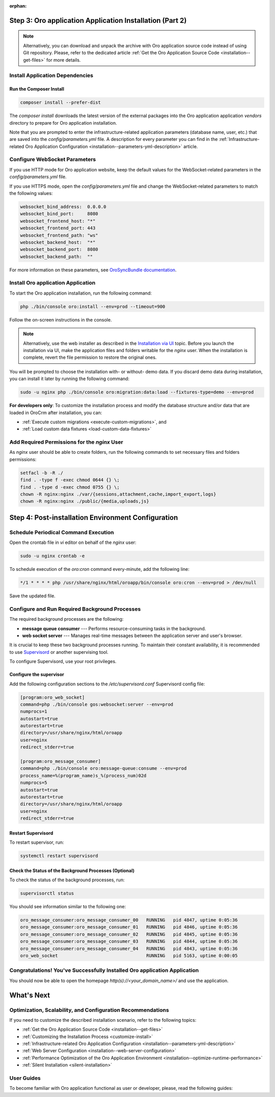 :orphan:

.. Reused in quick start for developers. Not in the toctree and should remain so.

Step 3: |oro_app_name| Application Installation (Part 2)
--------------------------------------------------------

.. begin_body

.. note::

    Alternatively, you can download and unpack the archive with |oro_app_name| source code instead of using Git repository.
    Please, refer to the dedicated article :ref:`Get the Oro Application Source Code <installation--get-files>`
    for more details.

Install Application Dependencies
^^^^^^^^^^^^^^^^^^^^^^^^^^^^^^^^^

Run the Composer Install
~~~~~~~~~~~~~~~~~~~~~~~~

.. code:: bash

   composer install --prefer-dist

The `composer install` downloads the latest version of the external packages into the |oro_app_name| application `vendors` directory to prepare for |oro_app_name| installation.

Note that you are prompted to enter the infrastructure-related application parameters (database name, user, etc.) that
are saved into the *config/parameters.yml* file. A description for every parameter you can find in the
:ref:`Infrastructure-related Oro Application Configuration <installation--parameters-yml-description>` article.

Configure WebSocket Parameters
^^^^^^^^^^^^^^^^^^^^^^^^^^^^^^

If you use HTTP mode for |oro_app_name| website, keep the default values for the WebSocket-related parameters in the *config/parameters.yml* file.

If you use HTTPS mode, open the *config/parameters.yml* file and change the WebSocket-related parameters to match the following values:

.. code::

   websocket_bind_address:  0.0.0.0
   websocket_bind_port:     8080
   websocket_frontend_host: "*"
   websocket_frontend_port: 443
   websocket_frontend_path: "ws"
   websocket_backend_host:  "*"
   websocket_backend_port:  8080
   websocket_backend_path:  ""

For more information on these parameters, see `OroSyncBundle documentation <https://github.com/oroinc/platform/tree/master/src/Oro/Bundle/SyncBundle>`_.

Install |oro_app_name| Application
^^^^^^^^^^^^^^^^^^^^^^^^^^^^^^^^^^

To start the |oro_app_name| installation, run the following command:

.. code:: bash

   php ./bin/console oro:install --env=prod --timeout=900

Follow the on-screen instructions in the console.

.. note::

    Alternatively, use the web installer as described in the `Installation via UI`_ topic. Before you launch the installation
    via UI, make the application files and folders writable for the *nginx*
    user. When the installation is complete, revert the file permission to restore the original ones.

You will be prompted to choose the installation with- or without- demo data. If you discard demo data during installation,
you can install it later by running the following command:

.. code:: bash

   sudo -u nginx php ./bin/console oro:migration:data:load --fixtures-type=demo --env=prod

**For developers only**: To customize the installation process and modify the database structure and/or data that are loaded in OroCrm after installation, you can:

* :ref:`Execute custom migrations <execute-custom-migrations>`, and

* :ref:`Load custom data fixtures <load-custom-data-fixtures>`

Add Required Permissions for the *nginx* User
^^^^^^^^^^^^^^^^^^^^^^^^^^^^^^^^^^^^^^^^^^^^^

As *nginx* user should be able to create folders, run the following commands to set necessary files and folders permissions:

.. code:: bash

   setfacl -b -R ./
   find . -type f -exec chmod 0644 {} \;
   find . -type d -exec chmod 0755 {} \;
   chown -R nginx:nginx ./var/{sessions,attachment,cache,import_export,logs}
   chown -R nginx:nginx ./public/{media,uploads,js}

Step 4: Post-installation Environment Configuration
---------------------------------------------------

Schedule Periodical Command Execution
^^^^^^^^^^^^^^^^^^^^^^^^^^^^^^^^^^^^^

Open the crontab file in *vi* editor on behalf of the *nginx* user:

.. code:: bash

   sudo -u nginx crontab -e

To schedule execution of the *oro:cron* command every-minute, add the following line:

.. code::

   */1 * * * * php /usr/share/nginx/html/oroapp/bin/console oro:cron --env=prod > /dev/null

Save the updated file.

Configure and Run Required Background Processes
^^^^^^^^^^^^^^^^^^^^^^^^^^^^^^^^^^^^^^^^^^^^^^^

.. begin_common_ce_part_5

The required background processes are the following:

* **message queue consumer** --- Performs resource-consuming tasks in the background.
* **web socket server** --- Manages real-time messages between the application server and user's browser.

It is crucial to keep these two background processes running. To maintain their constant availability, it is recommended to use `Supervisord <http://supervisord.org/>`_ or another supervising tool.

To configure Supervisord, use your root privileges.

Configure the supervisor
~~~~~~~~~~~~~~~~~~~~~~~~

Add the following configuration sections to the */etc/supervisord.conf* Supervisord config file:

.. finish_common_ce_part_5

.. code::

   [program:oro_web_socket]
   command=php ./bin/console gos:websocket:server --env=prod
   numprocs=1
   autostart=true
   autorestart=true
   directory=/usr/share/nginx/html/oroapp
   user=nginx
   redirect_stderr=true

   [program:oro_message_consumer]
   command=php ./bin/console oro:message-queue:consume --env=prod
   process_name=%(program_name)s_%(process_num)02d
   numprocs=5
   autostart=true
   autorestart=true
   directory=/usr/share/nginx/html/oroapp
   user=nginx
   redirect_stderr=true

.. begin_common_ce_part_6

Restart Supervisord
~~~~~~~~~~~~~~~~~~~

To restart supervisor, run:

.. code:: bash

   systemctl restart supervisord

Check the Status of the Background Processes (Optional)
~~~~~~~~~~~~~~~~~~~~~~~~~~~~~~~~~~~~~~~~~~~~~~~~~~~~~~~

To check the status of the background processes, run:

.. code:: bash

   supervisorctl status

You should see information similar to the following one:

.. code::

   oro_message_consumer:oro_message_consumer_00   RUNNING   pid 4847, uptime 0:05:36
   oro_message_consumer:oro_message_consumer_01   RUNNING   pid 4846, uptime 0:05:36
   oro_message_consumer:oro_message_consumer_02   RUNNING   pid 4845, uptime 0:05:36
   oro_message_consumer:oro_message_consumer_03   RUNNING   pid 4844, uptime 0:05:36
   oro_message_consumer:oro_message_consumer_04   RUNNING   pid 4843, uptime 0:05:36
   oro_web_socket                                 RUNNING   pid 5163, uptime 0:00:05

Congratulations! You've Successfully Installed |oro_app_name| Application
^^^^^^^^^^^^^^^^^^^^^^^^^^^^^^^^^^^^^^^^^^^^^^^^^^^^^^^^^^^^^^^^^^^^^^^^^

You should now be able to open the homepage *http(s)://<your_domain_name>/* and use the application.

What's Next
-----------

Optimization, Scalability, and Configuration Recommendations
^^^^^^^^^^^^^^^^^^^^^^^^^^^^^^^^^^^^^^^^^^^^^^^^^^^^^^^^^^^^

If you need to customize the described installation scenario, refer to the following topics:

* :ref:`Get the Oro Application Source Code <installation--get-files>`
* :ref:`Customizing the Installation Process <customize-install>`
* :ref:`Infrastructure-related Oro Application Configuration <installation--parameters-yml-description>`
* :ref:`Web Server Configuration <installation--web-server-configuration>`
* :ref:`Performance Optimization of the Oro Application Environment <installation--optimize-runtime-performance>`
* :ref:`Silent Installation <silent-installation>`

User Guides
^^^^^^^^^^^

To become familiar with |oro_app_name| functional as user or developer, please, read the following guides:

.. finish_common_ce_part_6

.. finish_body

.. |oro_app_name| replace:: Oro application

.. _Installation via UI: https://oroinc.com/orocrm/doc/current/install-upgrade/installation/installation-via-UI
